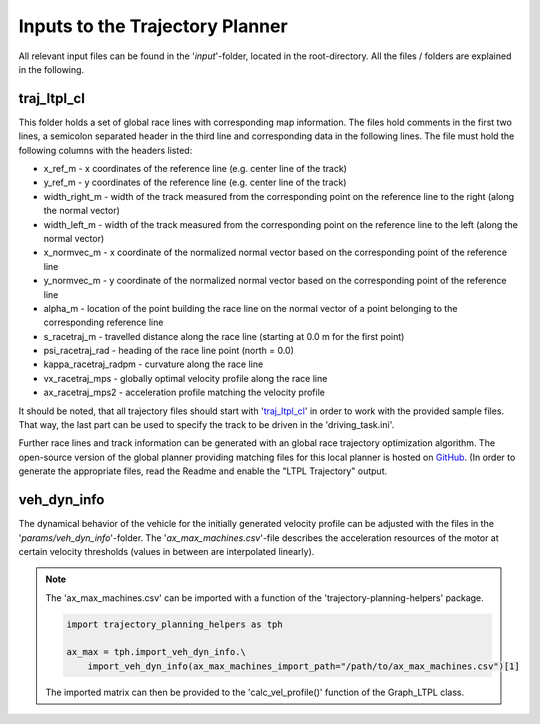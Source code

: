 ================================
Inputs to the Trajectory Planner
================================

All relevant input files can be found in the '`input`'-folder, located in the root-directory. All the files / folders
are explained in the following.

traj_ltpl_cl
========================
This folder holds a set of global race lines with corresponding map information. The files hold comments in the first
two lines, a semicolon separated header in the third line and corresponding data in the following lines. The file must
hold the following columns with the headers listed:

* x_ref_m - x coordinates of the reference line (e.g. center line of the track)
* y_ref_m - y coordinates of the reference line (e.g. center line of the track)
* width_right_m - width of the track measured from the corresponding point on the reference line to the right (along
  the normal vector)
* width_left_m - width of the track measured from the corresponding point on the reference line to the left (along
  the normal vector)
* x_normvec_m - x coordinate of the normalized normal vector based on the corresponding point of the reference line
* y_normvec_m - y coordinate of the normalized normal vector based on the corresponding point of the reference line
* alpha_m - location of the point building the race line on the normal vector of a point belonging to the corresponding
  reference line
* s_racetraj_m - travelled distance along the race line (starting at 0.0 m for the first point)
* psi_racetraj_rad - heading of the race line point (north = 0.0)
* kappa_racetraj_radpm - curvature along the race line
* vx_racetraj_mps - globally optimal velocity profile along the race line
* ax_racetraj_mps2 - acceleration profile matching the velocity profile

It should be noted, that all trajectory files should start with 'traj_ltpl_cl_' in order to work with the provided
sample files. That way, the last part can be used to specify the track to be driven in the 'driving_task.ini'.

Further race lines and track information can be generated with an global race trajectory optimization algorithm. The
open-source version of the global planner providing matching files for this local planner is hosted on
`GitHub <https://github.com/TUMFTM/global_racetrajectory_optimization>`_. (In order to generate the appropriate files,
read the Readme and enable the "LTPL Trajectory" output.

veh_dyn_info
========================
The dynamical behavior of the vehicle for the initially generated velocity profile can be adjusted with the files in the
'`params/veh_dyn_info`'-folder. The '`ax_max_machines.csv`'-file describes the acceleration resources of the motor at
certain velocity thresholds (values in between are interpolated linearly).

.. note::
    The 'ax_max_machines.csv' can be imported with a function of the 'trajectory-planning-helpers' package.

    .. code-block:: python

        import trajectory_planning_helpers as tph

        ax_max = tph.import_veh_dyn_info.\
            import_veh_dyn_info(ax_max_machines_import_path="/path/to/ax_max_machines.csv")[1]

    The imported matrix can then be provided to the 'calc_vel_profile()' function of the Graph_LTPL class.
